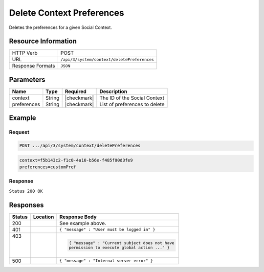 .. _crafter-social-api-context-preferences-delete:

==========================
Delete Context Preferences
==========================

Deletes the preferences for a given Social Context.

--------------------
Resource Information
--------------------

+----------------------------+-------------------------------------------------------------------+
|| HTTP Verb                 || POST                                                             |
+----------------------------+-------------------------------------------------------------------+
|| URL                       || ``/api/3/system/context/deletePreferences``                      |
+----------------------------+-------------------------------------------------------------------+
|| Response Formats          || ``JSON``                                                         |
+----------------------------+-------------------------------------------------------------------+

----------
Parameters
----------

+---------------------+-------------+---------------+--------------------------------------------+
|| Name               || Type       || Required     || Description                               |
+=====================+=============+===============+============================================+
|| context            || String     || |checkmark|  || The ID of the Social Context              |
+---------------------+-------------+---------------+--------------------------------------------+
|| preferences        || String     || |checkmark|  || List of preferences to delete             |
+---------------------+-------------+---------------+--------------------------------------------+

-------
Example
-------

^^^^^^^
Request
^^^^^^^

.. code-block:: none

  POST .../api/3/system/context/deletePreferences

.. code-block:: guess

  context=f5b143c2-f1c0-4a10-b56e-f485f00d3fe9
  preferences=customPref

^^^^^^^^
Response
^^^^^^^^

``Status 200 OK``

.. code-block:: json
  :linenos:

  true

---------
Responses
---------

+---------+--------------------------------+-----------------------------------------------------+
|| Status || Location                      || Response Body                                      |
+=========+================================+=====================================================+
|| 200    ||                               || See example above.                                 |
+---------+--------------------------------+-----------------------------------------------------+
|| 401    ||                               || ``{ "message" : "User must be logged in" }``       |
+---------+--------------------------------+-----------------------------------------------------+
|| 403    ||                               | .. code-block:: json                                |
||        ||                               |                                                     |
||        ||                               |   { "message" : "Current subject does not have      |
||        ||                               |   permission to execute global action ..." }        |
+---------+--------------------------------+-----------------------------------------------------+
|| 500    ||                               || ``{ "message" : "Internal server error" }``        |
+---------+--------------------------------+-----------------------------------------------------+

